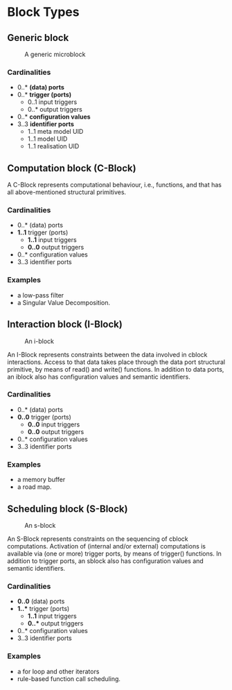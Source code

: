 * Block Types

** Generic block

   #+CAPTION: A generic microblock
   [[file:img/generic-microblock.png]]

*** Cardinalities
    - 0..* *(data) ports*
    - 0..* *trigger (ports)*
      - 0..1 input triggers
      - 0..* output triggers
    - 0..* *configuration values*
    - 3..3 *identifier ports*
      - 1..1 meta model UID
      - 1..1 model UID
      - 1..1 realisation UID


** Computation block (C-Block)
   A C-Block represents computational behaviour, i.e., functions, and that has all above-mentioned structural primitives.
*** Cardinalities
    - 0..* (data) ports
    - *1..1* trigger (ports)
      - *1..1* input triggers
      - *0..0* output triggers
    - 0..* configuration values
    - 3..3 identifier ports
*** Examples
    - a low-pass filter
    - a Singular Value Decomposition. 


** Interaction block (I-Block)

   #+CAPTION: An i-block
   [[file:img/microblock-iblock.png]]

   An I-Block represents constraints between the data involved in cblock interactions.
   Access to that data takes place through the data port structural primitive, by means of read() and write() functions.
   In addition to data ports, an iblock also has configuration values and semantic identifiers.

*** Cardinalities
    - 0..* (data) ports
    - *0..0* trigger (ports)
      - *0..0* input triggers
      - *0..0* output triggers
    - 0..* configuration values
    - 3..3 identifier ports
*** Examples
    - a memory buffer
    - a road map. 

** Scheduling block (S-Block)

   #+CAPTION: An s-block
   [[file:img/microblock-sblock.png]]


   An S-Block represents constraints on the sequencing of cblock computations.
   Activation of (internal and/or external) computations is available via (one or more) trigger ports, by means of trigger() functions.
   In addition to trigger ports, an sblock also has configuration values and semantic identifiers.

*** Cardinalities
    - *0..0* (data) ports
    - *1..** trigger (ports)
      - *1..1* input triggers
      - *0..** output triggers
    - 0..* configuration values
    - 3..3 identifier ports
*** Examples
    - a for loop and other iterators
    - rule-based function call scheduling. 
